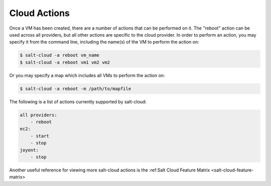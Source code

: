 .. _salt-cloud-actions:

=============
Cloud Actions
=============

Once a VM has been created, there are a number of actions that can be performed
on it. The "reboot" action can be used across all providers, but all other
actions are specific to the cloud provider. In order to perform an action, you
may specify it from the command line, including the name(s) of the VM to
perform the action on:

.. code-block:: bash

    $ salt-cloud -a reboot vm_name
    $ salt-cloud -a reboot vm1 vm2 vm2

Or you may specify a map which includes all VMs to perform the action on:

.. code-block:: bash

    $ salt-cloud -a reboot -m /path/to/mapfile

The following is a list of actions currently supported by salt-cloud:

.. code-block:: yaml

    all providers:
        - reboot
    ec2:
        - start
        - stop
    joyent:
        - stop

Another useful reference for viewing more salt-cloud actions is the
:ref:Salt Cloud Feature Matrix <salt-cloud-feature-matrix>
